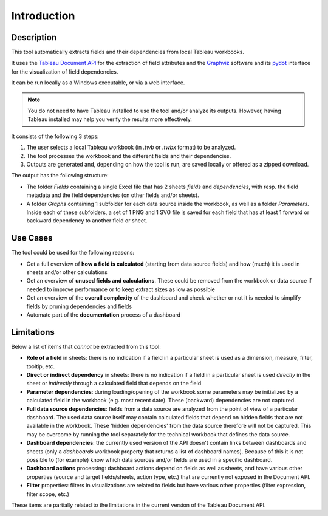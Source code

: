 Introduction
============

Description
^^^^^^^^^^^

This tool automatically extracts fields and their dependencies from local 
Tableau workbooks.

It uses the `Tableau Document API <https://tableau.github.io/document-api-python>`_ 
for the extraction of field attributes and the 
`Graphviz <https://graphviz.org>`_ software and its `pydot <https://pypi.org/project/pydot>`_ 
interface for the visualization of field dependencies.

It can be run locally as a Windows executable, or via a web interface.

.. note::
   You do not need to have Tableau installed to use the tool and/or analyze its 
   outputs. However, having Tableau installed may help you verify the results 
   more effectively.

It consists of the following 3 steps:

1. The user selects a local Tableau workbook (in `.twb` or `.twbx` format) to be 
   analyzed.
2. The tool processes the workbook and the different fields and their dependencies.
3. Outputs are generated and, depending on how the tool is run, are saved 
   locally or offered as a zipped download.

The output has the following structure:

* The folder `Fields` containing a single Excel file that has 2 sheets 
  `fields` and `dependencies`, with resp. the field metadata and the field 
  dependencies (on other fields and/or sheets).
* A folder `Graphs` containing 1 subfolder for each data source inside 
  the workbook, as well as a folder `Parameters`. Inside each of these
  subfolders, a set of 1 PNG and 1 SVG file is saved for each field that has 
  at least 1 forward or backward dependency to another field or sheet.

Use Cases
^^^^^^^^^

The tool could be used for the following reasons:

- Get a full overview of **how a field is calculated** (starting from 
  data source fields) and how (much) it is used in sheets and/or other calculations

- Get an overview of **unused fields and calculations**. These could be 
  removed from the workbook or data source if needed to improve 
  performance or to keep extract sizes as low as possible

- Get an overview of the **overall complexity** of the 
  dashboard and check whether or not it is needed to 
  simplify fields by pruning dependencies and fields

- Automate part of the **documentation** process of a dashboard

Limitations
^^^^^^^^^^^

Below a list of items that *cannot* be extracted from this tool:

- **Role of a field** in sheets: there is no indication if a field in 
  a particular sheet is used as a dimension, measure, filter, tooltip, etc.
- **Direct or indirect dependency** in sheets: there is no indication if 
  a field in a particular sheet is used *directly* in the sheet or *indirectly* 
  through a calculated field that depends on the field
- **Parameter dependencies**: during loading/opening of the workbook some 
  parameters may be initialized by a calculated field in the workbook (e.g. most 
  recent date). These (backward) dependencies are not captured.
- **Full data source dependencies**: fields from a data source are analyzed 
  from the point of view of a particular dashboard. The used data source 
  itself may contain calculated fields that depend on hidden fields that are 
  not available in the workbook. These 'hidden dependencies' from the data 
  source therefore will not be captured. This may be overcome by running the 
  tool separately for the technical workbook that defines the data source.
- **Dashboard dependencies**: the currently used version of the API 
  doesn't contain links between dashboards and sheets (only a `dashboards` 
  workbook property that returns a list of dashboard names). Because of this 
  it is not possible to (for example) know which data sources and/or fields 
  are used in a specific dashboard.
- **Dashboard actions** processing: dashboard actions depend on fields as well 
  as sheets, and have various other properties (source and target fields/sheets, 
  action type, etc.) that are currently not exposed in the Document API.
- **Filter** properties: filters in visualizations are related to fields but 
  have various other properties (filter expression, filter scope, etc.)

These items are partially related to the limitations in the current version 
of the Tableau Document API.
